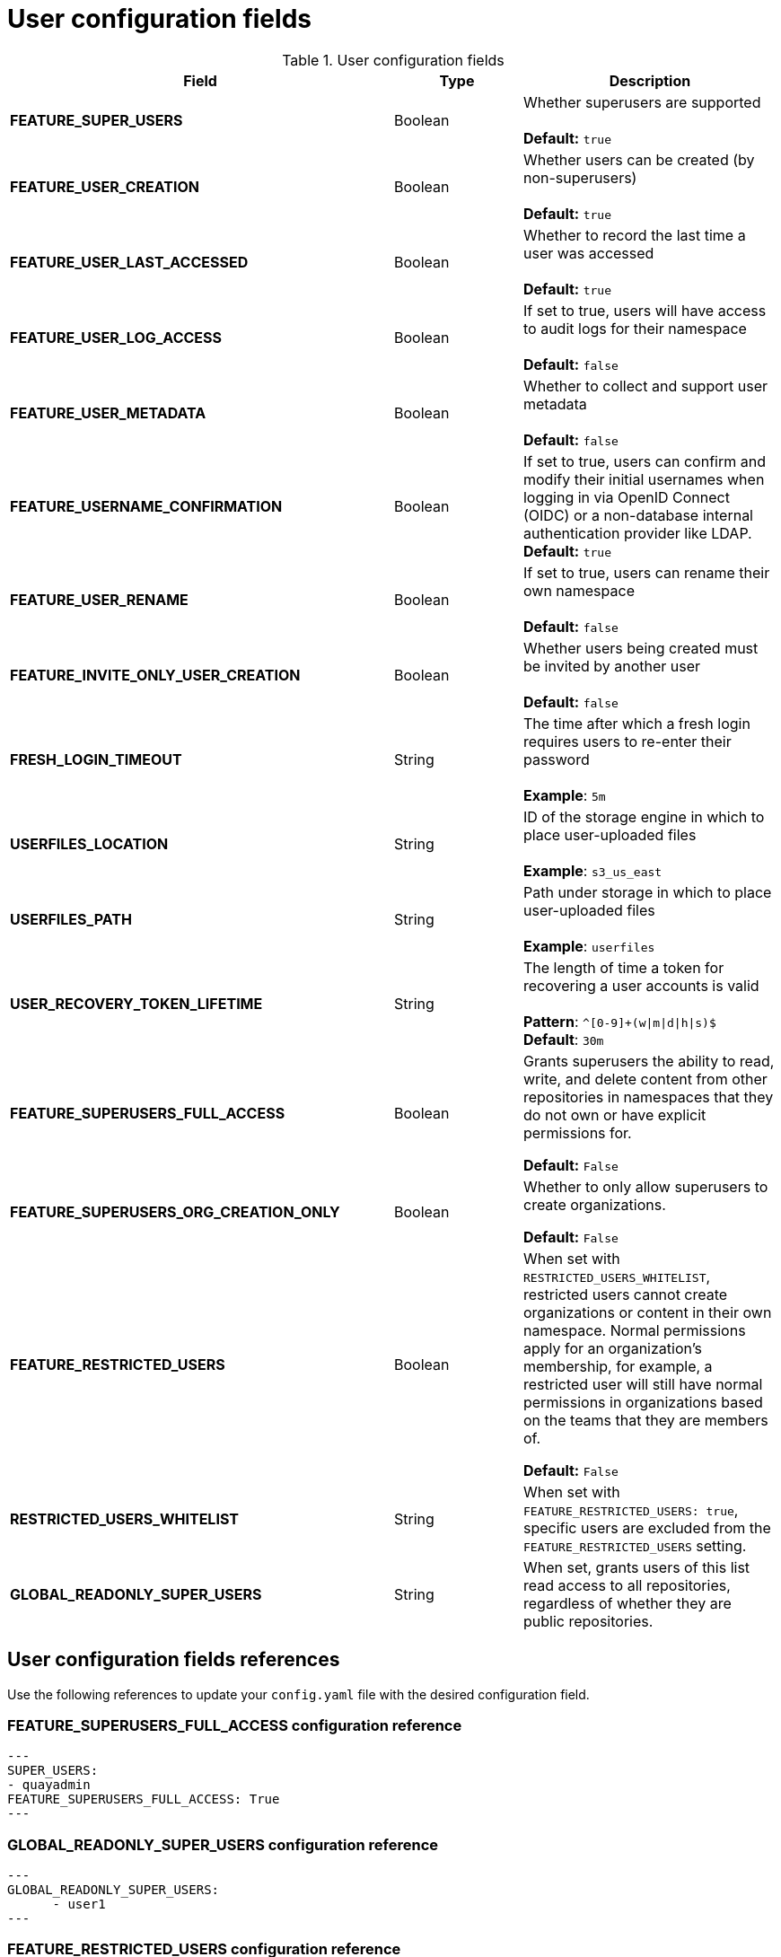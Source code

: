 :_content-type: CONCEPT
[id="config-fields-user"]
= User configuration fields


.User configuration fields
[cols="3a,1a,2a",options="header"]
|===
| Field | Type | Description
| **FEATURE_SUPER_USERS**  | Boolean | Whether superusers are supported + 
 + 
**Default:** `true`
| **FEATURE_USER_CREATION**  | Boolean |  Whether users can be created (by non-superusers) + 
 + 
 **Default:** `true`
| **FEATURE_USER_LAST_ACCESSED** | Boolean |  Whether to record the last time a user was accessed + 
 + 
**Default:** `true`
| **FEATURE_USER_LOG_ACCESS** | Boolean |  If set to true, users will have access to audit logs for their namespace + 
 + 
**Default:** `false`
| **FEATURE_USER_METADATA** | Boolean |  Whether to collect and support user metadata + 
 + 
**Default:** `false`
| **FEATURE_USERNAME_CONFIRMATION** | Boolean |  If set to true, users can confirm and modify their initial usernames when logging in via OpenID Connect (OIDC) or a non-database internal authentication provider like LDAP.
 + 
**Default:** `true`
| **FEATURE_USER_RENAME** | Boolean |  If set to true, users can rename their own namespace + 
 + 
**Default:** `false`
| **FEATURE_INVITE_ONLY_USER_CREATION** | Boolean | Whether users being created must be invited by another user +  
 + 
**Default:** `false`
| **FRESH_LOGIN_TIMEOUT** | String | The time after which a fresh login requires users to re-enter their password + 
 + 
**Example**: `5m`
| **USERFILES_LOCATION** | String |  ID of the storage engine in which to place user-uploaded files + 
 + 
**Example**: `s3_us_east`
| **USERFILES_PATH** | String | Path under storage in which to place user-uploaded files + 
 + 
**Example**: `userfiles`
| **USER_RECOVERY_TOKEN_LIFETIME**  | String | The length of time a token for recovering a user accounts is valid + 
 + 
**Pattern**: `^[0-9]+(w\|m\|d\|h\|s)$` + 
**Default**: `30m`

| **FEATURE_SUPERUSERS_FULL_ACCESS** | Boolean | Grants superusers the ability to read, write, and delete content from other repositories in namespaces that they do not own or have explicit permissions for. 

*Default:* `False` 

|**FEATURE_SUPERUSERS_ORG_CREATION_ONLY** |Boolean | Whether to only allow superusers to create organizations.

*Default:* `False`

| **FEATURE_RESTRICTED_USERS** | Boolean | When set with `RESTRICTED_USERS_WHITELIST`, restricted users cannot create organizations or content in their own namespace. Normal permissions apply for an organization's membership, for example, a restricted user will still have normal permissions in organizations based on the teams that they are members of.

*Default:* `False` 

| **RESTRICTED_USERS_WHITELIST** | String | When set with `FEATURE_RESTRICTED_USERS: true`, specific users are excluded from the `FEATURE_RESTRICTED_USERS` setting.

| **GLOBAL_READONLY_SUPER_USERS** | String | When set, grants users of this list read access to all repositories, regardless of whether they are public repositories.  

|===

[id="user-config-field-reference"]
== User configuration fields references

Use the following references to update your `config.yaml` file with the desired configuration field. 

[id="configuring-superusers-full-access"]
=== FEATURE_SUPERUSERS_FULL_ACCESS configuration reference

[source,yaml]
----
---
SUPER_USERS:
- quayadmin
FEATURE_SUPERUSERS_FULL_ACCESS: True
---
----

[id="configuring-global-readonly-super-users"]
=== GLOBAL_READONLY_SUPER_USERS configuration reference

[source,yaml]
----
---
GLOBAL_READONLY_SUPER_USERS:
      - user1
---
----

[id="configuring-feature-restricted-users"]
=== FEATURE_RESTRICTED_USERS configuration reference

[source,yaml]
----
---
AUTHENTICATION_TYPE: Database
---
---
FEATURE_RESTRICTED_USERS: true
---
----

[id="configuring-restricted-users-whitelist"]
=== RESTRICTED_USERS_WHITELIST configuration reference

.Prerequisites 

* `FEATURE_RESTRICTED_USERS` is set to `true` in your `config.yaml` file. 

[source,yaml]
----
---
AUTHENTICATION_TYPE: Database
---
---
FEATURE_RESTRICTED_USERS: true
RESTRICTED_USERS_WHITELIST:
      - user1
---
----

[NOTE]
====
When this field is set, whitelisted users can create organizations, or read or write content from the repository even if `FEATURE_RESTRICTED_USERS` is set to `true`. Other users, for example, `user2`, `user3`, and `user4` are restricted from creating organizations, reading, or writing content 
====